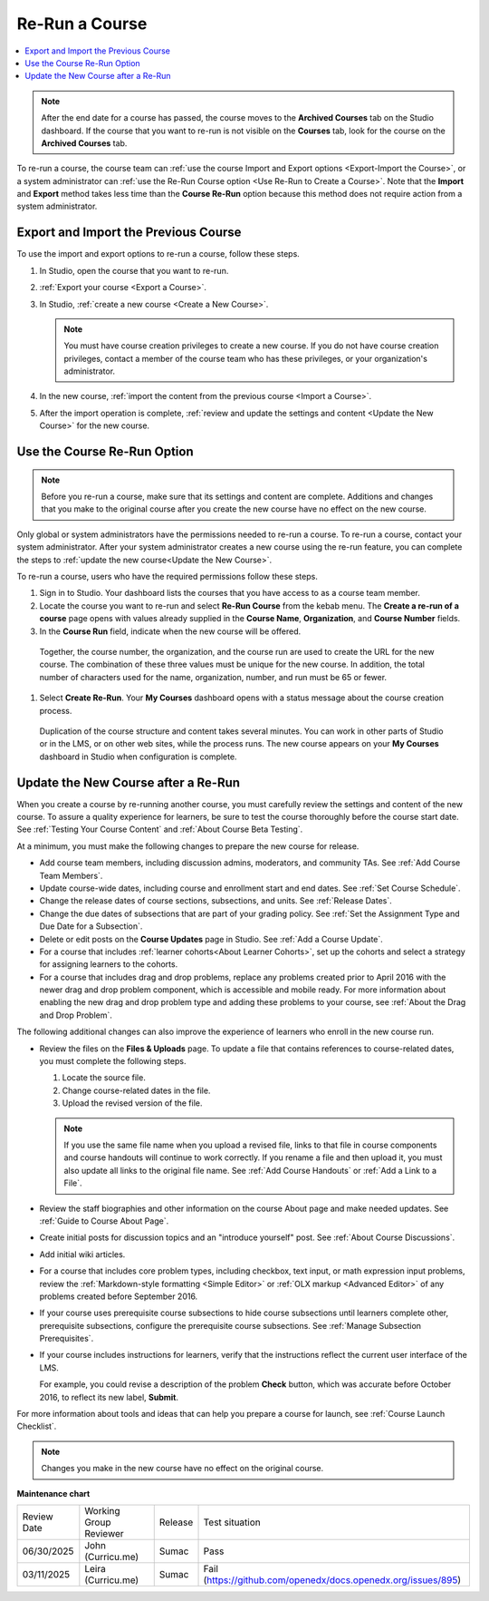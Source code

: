 .. _Re Run A Course:

###############
Re-Run a Course
###############

.. tags:: educator, how-to

.. contents::
 :local:
 :depth: 1

.. youtube:: jLa3DsHm_Vk

.. note::
  After the end date for a course has passed, the course moves to the
  **Archived Courses** tab on the Studio dashboard. If the course that you want
  to re-run is not visible on the **Courses** tab, look for the course on the
  **Archived Courses** tab.

To re-run a course, the course team can :ref:`use the course Import and Export
options <Export-Import the Course>`, or a system administrator
can :ref:`use the Re-Run Course option <Use Re-Run to Create a Course>`. Note
that the **Import** and **Export** method takes less time than the **Course
Re-Run** option because this method does not require action from a system
administrator.

.. _Export-Import the Course:

*************************************
Export and Import the Previous Course
*************************************

To use the import and export options to re-run a course, follow these steps.

#. In Studio, open the course that you want to re-run.

#. :ref:`Export your course <Export a Course>`.

#. In Studio, :ref:`create a new course <Create a New Course>`.

   .. note::
     You must have course creation privileges to create a new course. If you do
     not have course creation privileges, contact a member of the course team
     who has these privileges, or your organization's administrator.

#. In the new course, :ref:`import the content from the previous course <Import
   a Course>`.

#. After the import operation is complete, :ref:`review and update the settings
   and content <Update the New Course>` for the new course.

.. _Use Re-Run to Create a Course:

****************************
Use the Course Re-Run Option
****************************

.. note:: Before you re-run a course, make sure that its settings and content
  are complete. Additions and changes that you make to the original course
  after you create the new course have no effect on the new course.

Only global or system administrators have the permissions needed to re-run
a course. To re-run a course, contact your system administrator. After your
system administrator creates a new course using the re-run feature, you can
complete the steps to :ref:`update the new course<Update the New Course>`.

To re-run a course, users who have the required permissions follow these
steps.

#. Sign in to Studio. Your dashboard lists the courses that you have access to as a course team member.

#. Locate the course you want to re-run and select **Re-Run Course** from the kebab menu. The **Create a re-run of a course** page opens with values already supplied in the **Course Name**, **Organization**, and **Course Number** fields.

#. In the **Course Run** field, indicate when the new course will be offered.

  Together, the course number, the organization, and the course run are used
  to create the URL for the new course. The combination of these three
  values must be unique for the new course. In addition, the total number of
  characters used for the name, organization, number, and run must be 65 or
  fewer.

#. Select **Create Re-Run**. Your **My Courses** dashboard opens with a status message about the course creation process.

  Duplication of the course structure and content takes several minutes. You
  can work in other parts of Studio or in the LMS, or on other web sites,
  while the process runs. The new course appears on your **My Courses**
  dashboard in Studio when configuration is complete.

.. _Update the New Course:

*************************************
Update the New Course after a Re-Run
*************************************

When you create a course by re-running another course, you must carefully
review the settings and content of the new course. To assure a quality
experience for learners, be sure to test the course thoroughly before the
course start date. See :ref:`Testing Your Course Content` and
:ref:`About Course Beta Testing`.

At a minimum, you must make the following changes to prepare the new
course for release.

* Add course team members, including discussion admins, moderators, and
  community TAs. See :ref:`Add Course Team Members`.

* Update course-wide dates, including course and enrollment start and end
  dates. See :ref:`Set Course Schedule`.

* Change the release dates of course sections, subsections, and units. See
  :ref:`Release Dates`.

* Change the due dates of subsections that are part of your grading policy. See
  :ref:`Set the Assignment Type and Due Date for a Subsection`.

* Delete or edit posts on the **Course Updates** page in Studio. See :ref:`Add
  a Course Update`.

* For a course that includes :ref:`learner cohorts<About Learner Cohorts>`, 
  set up the cohorts and select a strategy for assigning learners to
  the cohorts.

* For a course that includes drag and drop problems, replace any problems
  created prior to April 2016 with the newer drag and drop problem component,
  which is accessible and mobile ready. For more information about enabling the
  new drag and drop problem type and adding these problems to your course, see
  :ref:`About the Drag and Drop Problem`.

The following additional changes can also improve the experience of learners
who enroll in the new course run.

* Review the files on the **Files & Uploads** page. To update a file that
  contains references to course-related dates, you must complete the
  following steps.

  1. Locate the source file.
  2. Change course-related dates in the file.
  3. Upload the revised version of the file.

  .. note:: If you use the same file name when you upload a revised file,
   links to that file in course components and course handouts will continue to
   work correctly. If you rename a file and then upload it, you must also
   update all links to the original file name. See :ref:`Add Course Handouts`
   or :ref:`Add a Link to a File`.

* Review the staff biographies and other information on the course About page
  and make needed updates. See :ref:`Guide to Course About Page`.

* Create initial posts for discussion topics and an "introduce yourself"
  post. See :ref:`About Course Discussions`.

* Add initial wiki articles.

* For a course that includes core problem types, including checkbox, text
  input, or math expression input problems, review the
  :ref:`Markdown-style formatting <Simple Editor>` or :ref:`OLX markup
  <Advanced Editor>` of any problems created before September 2016.

* If your course uses prerequisite course subsections to hide course
  subsections until learners complete other, prerequisite subsections,
  configure the prerequisite course subsections. See
  :ref:`Manage Subsection Prerequisites`.

* If your course includes instructions for learners, verify that the
  instructions reflect the current user interface of the LMS.

  For example, you could revise a description of the problem **Check** button,
  which was accurate before October 2016, to reflect its new label, **Submit**.

For more information about tools and ideas that can help you prepare a course
for launch, see :ref:`Course Launch Checklist`.

.. note::
  Changes you make in the new course have no effect on the original course.

.. seealso::
 
 :ref:`Guide to Course Reruns` (reference)


**Maintenance chart**

+--------------+-------------------------------+----------------+--------------------------------------------------------------+
| Review Date  | Working Group Reviewer        |   Release      |Test situation                                                |
+--------------+-------------------------------+----------------+--------------------------------------------------------------+
|06/30/2025    | John (Curricu.me)             | Sumac          |Pass                                                          |
+--------------+-------------------------------+----------------+--------------------------------------------------------------+
|03/11/2025    | Leira (Curricu.me)            | Sumac          |Fail (https://github.com/openedx/docs.openedx.org/issues/895) |
+--------------+-------------------------------+----------------+--------------------------------------------------------------+
